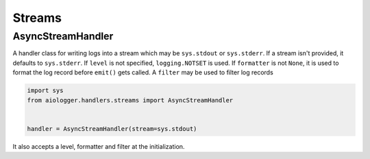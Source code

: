 Streams
=======

.. module:: aiologger.handlers.streams

AsyncStreamHandler
------------------

A handler class for writing logs into a stream which may be
``sys.stdout`` or ``sys.stderr``. If a stream isn't provided, it
defaults to ``sys.stderr``. If ``level`` is not specified,
``logging.NOTSET`` is used. If ``formatter`` is not ``None``, it is used
to format the log record before ``emit()`` gets called. A ``filter`` may
be used to filter log records

.. code:: python

   import sys
   from aiologger.handlers.streams import AsyncStreamHandler


   handler = AsyncStreamHandler(stream=sys.stdout)

It also accepts a level, formatter and filter at the initialization.